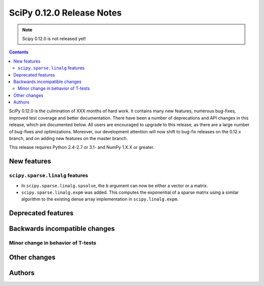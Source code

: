 ==========================
SciPy 0.12.0 Release Notes
==========================

.. note:: Scipy 0.12.0 is not released yet!

.. contents::

SciPy 0.12.0 is the culmination of XXX months of hard work. It contains
many new features, numerous bug-fixes, improved test coverage and
better documentation.  There have been a number of deprecations and
API changes in this release, which are documented below.  All users
are encouraged to upgrade to this release, as there are a large number
of bug-fixes and optimizations.  Moreover, our development attention
will now shift to bug-fix releases on the 0.12.x branch, and on adding
new features on the master branch.

This release requires Python 2.4-2.7 or 3.1- and NumPy 1.X.X or greater.


New features
============

``scipy.sparse.linalg`` features
--------------------------------
- In ``scipy.sparse.linalg.spsolve``, the ``b`` argument can now be either
  a vector or a matrix.
- ``scipy.sparse.linalg.expm`` was added.  This computes the exponential of
  a sparse matrix using a similar algorithm to the existing dense array
  implementation in ``scipy.linalg.expm``.


Deprecated features
===================


Backwards incompatible changes
==============================

Minor change in behavior of T-tests
-----------------------------------


Other changes
=============


Authors
=======

